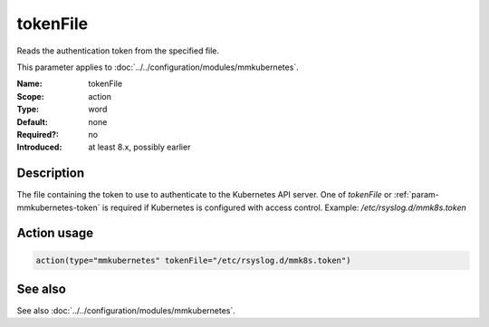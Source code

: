 .. _param-mmkubernetes-tokenfile:
.. _mmkubernetes.parameter.action.tokenfile:

tokenFile
=========

.. index::
   single: mmkubernetes; tokenFile
   single: tokenFile

.. summary-start

Reads the authentication token from the specified file.

.. summary-end

This parameter applies to :doc:`../../configuration/modules/mmkubernetes`.

:Name: tokenFile
:Scope: action
:Type: word
:Default: none
:Required?: no
:Introduced: at least 8.x, possibly earlier

Description
-----------
The file containing the token to use to authenticate to the Kubernetes API
server.  One of `tokenFile` or :ref:`param-mmkubernetes-token` is required if Kubernetes is configured
with access control.  Example: `/etc/rsyslog.d/mmk8s.token`

Action usage
------------
.. _param-mmkubernetes-action-tokenfile:
.. _mmkubernetes.parameter.action.tokenfile-usage:

.. code-block:: rsyslog

   action(type="mmkubernetes" tokenFile="/etc/rsyslog.d/mmk8s.token")

See also
--------
See also :doc:`../../configuration/modules/mmkubernetes`.
